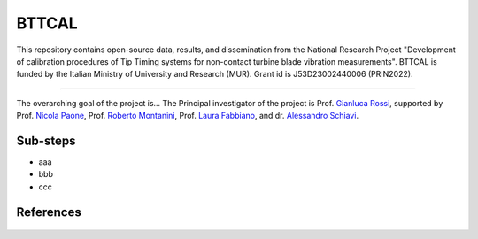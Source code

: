 .. role:: raw-html(raw)
    :format: html

.. role:: py(code)
   :language: python

BTTCAL
==========

This repository contains open-source data, results, and dissemination from the National Research Project "Development of calibration procedures of Tip Timing systems for non-contact turbine blade vibration measurements". BTTCAL is funded by the Italian Ministry of University and Research (MUR). Grant id is J53D23002440006 (PRIN2022).

-------------

The overarching goal of the project is...
The Principal investigator of the project is Prof. `Gianluca Rossi`_, supported by Prof. `Nicola Paone`_, Prof. `Roberto Montanini`_, Prof. `Laura Fabbiano`_, and dr. `Alessandro Schiavi`_.

Sub-steps
--------
- aaa
- bbb
- ccc

References
----------

.. _Gianluca Rossi: https://www.unipg.it/personale/gianluca.rossi
.. _Nicola Paone: https://www.univpm.it/Entra/Engine/RAServePG.php/P/320710010421/idsel/260/docname/NICOLA%20PAONE
.. _Roberto Montanini: https://archivio.unime.it/it/persona/roberto-montanini
.. _Laura Fabbiano: https://www.dmmm.poliba.it/index.php/it/profile/fabbiano
.. _Alessandro Schiavi: https://www.inrim.it/it/rubrica/alessandro-schiavi


.. figure:: docs/artemide.png
   :alt: ARTEMIDE
   :width: 500px
   :align: center
